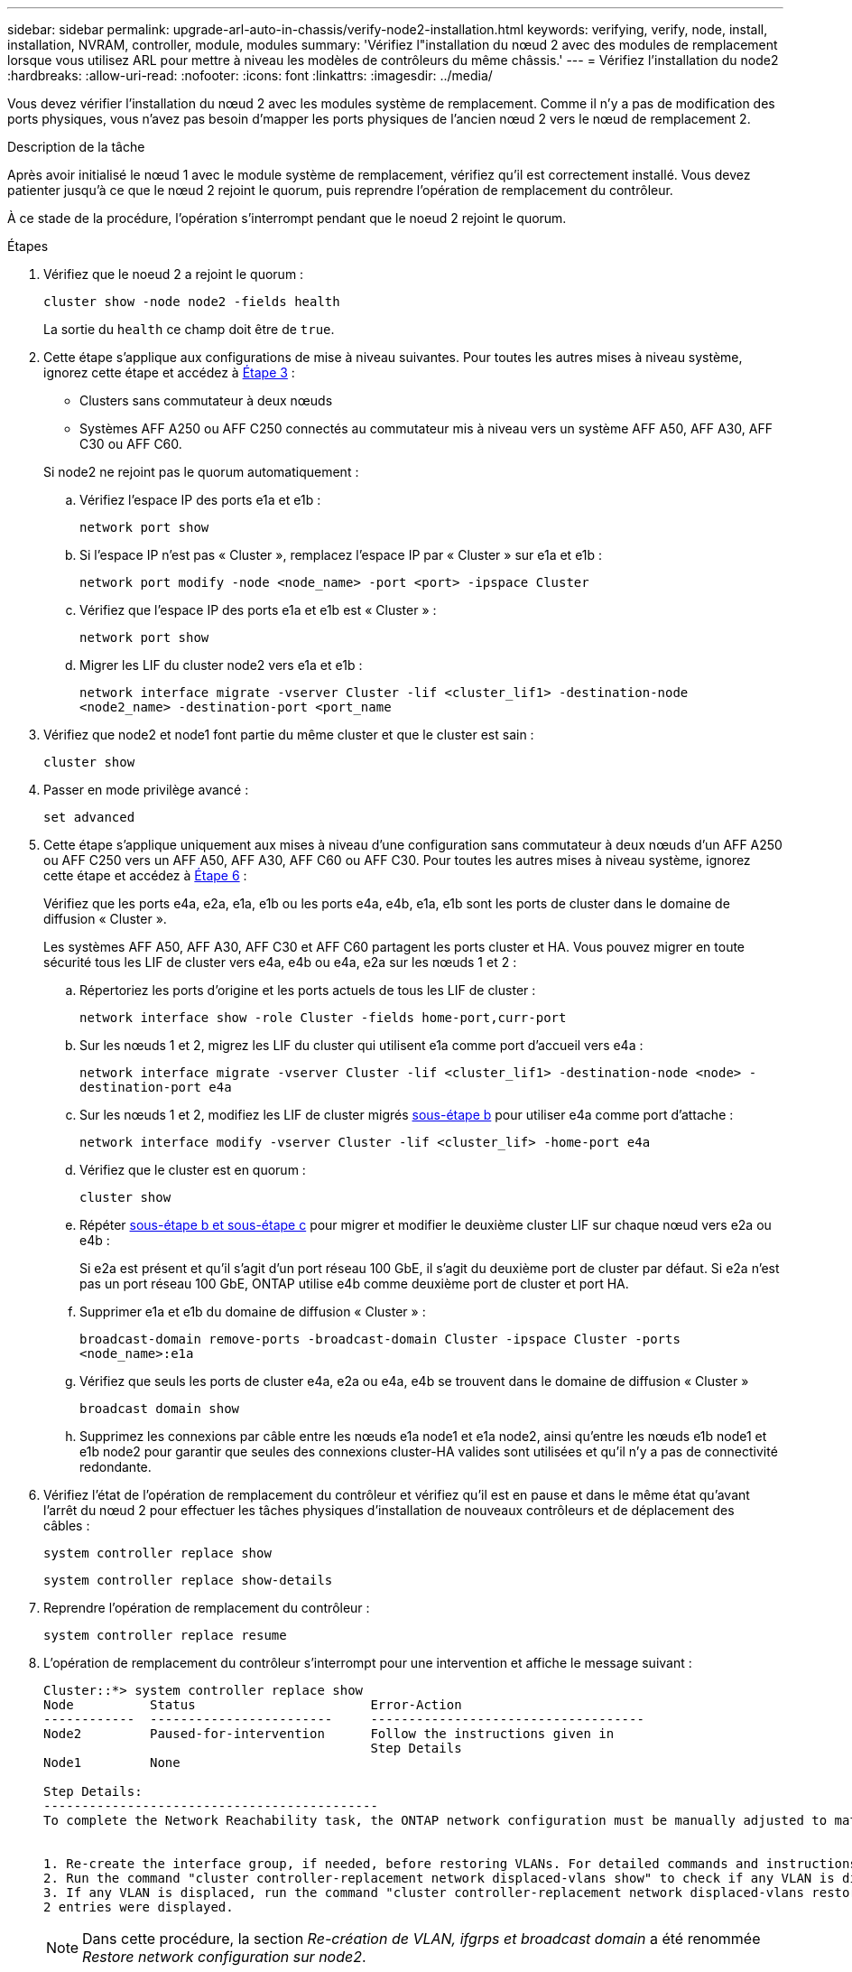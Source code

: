 ---
sidebar: sidebar 
permalink: upgrade-arl-auto-in-chassis/verify-node2-installation.html 
keywords: verifying, verify, node, install, installation, NVRAM, controller, module, modules 
summary: 'Vérifiez l"installation du nœud 2 avec des modules de remplacement lorsque vous utilisez ARL pour mettre à niveau les modèles de contrôleurs du même châssis.' 
---
= Vérifiez l'installation du node2
:hardbreaks:
:allow-uri-read: 
:nofooter: 
:icons: font
:linkattrs: 
:imagesdir: ../media/


[role="lead"]
Vous devez vérifier l'installation du nœud 2 avec les modules système de remplacement. Comme il n'y a pas de modification des ports physiques, vous n'avez pas besoin d'mapper les ports physiques de l'ancien nœud 2 vers le nœud de remplacement 2.

.Description de la tâche
Après avoir initialisé le nœud 1 avec le module système de remplacement, vérifiez qu'il est correctement installé. Vous devez patienter jusqu'à ce que le nœud 2 rejoint le quorum, puis reprendre l'opération de remplacement du contrôleur.

À ce stade de la procédure, l'opération s'interrompt pendant que le noeud 2 rejoint le quorum.

.Étapes
. Vérifiez que le noeud 2 a rejoint le quorum :
+
`cluster show -node node2 -fields health`

+
La sortie du `health` ce champ doit être de `true`.

. Cette étape s'applique aux configurations de mise à niveau suivantes. Pour toutes les autres mises à niveau système, ignorez cette étape et accédez à <<verify-node2-step3,Étape 3>> :
+
** Clusters sans commutateur à deux nœuds
** Systèmes AFF A250 ou AFF C250 connectés au commutateur mis à niveau vers un système AFF A50, AFF A30, AFF C30 ou AFF C60.


+
--
Si node2 ne rejoint pas le quorum automatiquement :

.. Vérifiez l'espace IP des ports e1a et e1b :
+
`network port show`

.. Si l'espace IP n'est pas « Cluster », remplacez l'espace IP par « Cluster » sur e1a et e1b :
+
`network port modify -node <node_name> -port <port> -ipspace Cluster`

.. Vérifiez que l'espace IP des ports e1a et e1b est « Cluster » :
+
`network port show`

.. Migrer les LIF du cluster node2 vers e1a et e1b :
+
`network interface migrate -vserver Cluster -lif <cluster_lif1> -destination-node <node2_name> -destination-port <port_name`



--
. [[verify-node2-step3]]Vérifiez que node2 et node1 font partie du même cluster et que le cluster est sain :
+
`cluster show`

. Passer en mode privilège avancé :
+
`set advanced`

. Cette étape s'applique uniquement aux mises à niveau d'une configuration sans commutateur à deux nœuds d'un AFF A250 ou AFF C250 vers un AFF A50, AFF A30, AFF C60 ou AFF C30. Pour toutes les autres mises à niveau système, ignorez cette étape et accédez à <<verify-node2-step6,Étape 6>> :
+
Vérifiez que les ports e4a, e2a, e1a, e1b ou les ports e4a, e4b, e1a, e1b sont les ports de cluster dans le domaine de diffusion « Cluster ».

+
Les systèmes AFF A50, AFF A30, AFF C30 et AFF C60 partagent les ports cluster et HA. Vous pouvez migrer en toute sécurité tous les LIF de cluster vers e4a, e4b ou e4a, e2a sur les nœuds 1 et 2 :

+
.. Répertoriez les ports d'origine et les ports actuels de tous les LIF de cluster :
+
`network interface show -role Cluster -fields home-port,curr-port`

.. [[migrate-cluster-lif-step-4b]]Sur les nœuds 1 et 2, migrez les LIF du cluster qui utilisent e1a comme port d'accueil vers e4a :
+
`network interface migrate -vserver Cluster -lif <cluster_lif1> -destination-node <node> -destination-port e4a`

.. Sur les nœuds 1 et 2, modifiez les LIF de cluster migrés <<migrate-cluster-lif-step-4b,sous-étape b>> pour utiliser e4a comme port d'attache :
+
`network  interface modify -vserver Cluster -lif <cluster_lif> -home-port e4a`

.. Vérifiez que le cluster est en quorum :
+
`cluster show`

.. Répéter <<migrate-cluster-lif-step-4b,sous-étape b et sous-étape c>> pour migrer et modifier le deuxième cluster LIF sur chaque nœud vers e2a ou e4b :
+
Si e2a est présent et qu'il s'agit d'un port réseau 100 GbE, il s'agit du deuxième port de cluster par défaut. Si e2a n'est pas un port réseau 100 GbE, ONTAP utilise e4b comme deuxième port de cluster et port HA.

.. Supprimer e1a et e1b du domaine de diffusion « Cluster » :
+
`broadcast-domain remove-ports -broadcast-domain Cluster -ipspace Cluster -ports <node_name>:e1a`

.. Vérifiez que seuls les ports de cluster e4a, e2a ou e4a, e4b se trouvent dans le domaine de diffusion « Cluster »
+
`broadcast domain show`

.. Supprimez les connexions par câble entre les nœuds e1a node1 et e1a node2, ainsi qu'entre les nœuds e1b node1 et e1b node2 pour garantir que seules des connexions cluster-HA valides sont utilisées et qu'il n'y a pas de connectivité redondante.


. [[verify-node2-step6]]Vérifiez l'état de l'opération de remplacement du contrôleur et vérifiez qu'il est en pause et dans le même état qu'avant l'arrêt du nœud 2 pour effectuer les tâches physiques d'installation de nouveaux contrôleurs et de déplacement des câbles :
+
`system controller replace show`

+
`system controller replace show-details`

. Reprendre l'opération de remplacement du contrôleur :
+
`system controller replace resume`

. L'opération de remplacement du contrôleur s'interrompt pour une intervention et affiche le message suivant :
+
[listing]
----
Cluster::*> system controller replace show
Node          Status                       Error-Action
------------  ------------------------     ------------------------------------
Node2         Paused-for-intervention      Follow the instructions given in
                                           Step Details
Node1         None

Step Details:
--------------------------------------------
To complete the Network Reachability task, the ONTAP network configuration must be manually adjusted to match the new physical network configuration of the hardware. This includes:


1. Re-create the interface group, if needed, before restoring VLANs. For detailed commands and instructions, refer to the "Re-creating VLANs, ifgrps, and broadcast domains" section of the upgrade controller hardware guide for the ONTAP version running on the new controllers.
2. Run the command "cluster controller-replacement network displaced-vlans show" to check if any VLAN is displaced.
3. If any VLAN is displaced, run the command "cluster controller-replacement network displaced-vlans restore" to restore the VLAN on the desired port.
2 entries were displayed.
----
+

NOTE: Dans cette procédure, la section _Re-création de VLAN, ifgrps et broadcast domain_ a été renommée _Restore network configuration sur node2_.

. Lorsque le remplacement du contrôleur est en pause, passer à <<Restaurez la configuration réseau sur le noeud 2>>.




== Restaurez la configuration réseau sur le noeud 2

Une fois que vous avez confirmé que le nœud2 est dans le quorum et peut communiquer avec le nœud1, vérifiez que les VLAN, les groupes d'interface et les domaines de diffusion du nœud1 sont visibles sur le nœud2. Vérifiez également que tous les ports réseau du node2 sont configurés dans leurs domaines de diffusion appropriés.

.Description de la tâche
Pour plus d'informations sur la création et la recrércréation de VLAN, de groupes d'interfaces et de domaines de diffusion, reportez-vous à la section link:other_references.html["Références"] Pour créer un lien vers le contenu _Network Management_.

.Étapes
. Lister tous les ports physiques qui se trouvent sur le nœud mis à niveau 2 :
+
`network port show -node node2`

+
Tous les ports réseau physique, les ports VLAN et les ports de groupe d'interfaces sur le nœud sont affichés. À partir de cette sortie, vous pouvez voir tous les ports physiques qui ont été déplacés dans le `Cluster` Broadcast domain par ONTAP. Vous pouvez utiliser cette sortie pour décider des ports à utiliser comme ports membres de groupe d'interface, ports de base VLAN ou ports physiques autonomes pour l'hébergement des LIFs.

. Lister les rebroadcast domain sur le cluster :
+
`network port broadcast-domain show`

. Lister la possibilité de port réseau de tous les ports du node2 :
+
`network port reachability show -node node2`

+
Vous devez voir des valeurs de sortie similaires à l'exemple suivant. Les noms de port et de diffusion varient.

+
[listing]
----
Cluster::> reachability show -node node1
  (network port reachability show)
Node      Port     Expected Reachability                Reachability Status
--------- -------- ------------------------------------ ---------------------
Node1
          a0a      Default:Default                      ok
          a0a-822  Default:822                          ok
          a0a-823  Default:823                          ok
          e0M      Default:Mgmt                         ok
          e1a      Cluster:Cluster                      ok
          e1b      -                                    no-reachability
          e2a      -                                    no-reachability
          e2b      -                                    no-reachability
          e3a      -                                    no-reachability
          e3b      -                                    no-reachability
          e7a      Cluster:Cluster                      ok
          e7b      -                                    no-reachability
          e9a      Default:Default                      ok
          e9a-822  Default:822                          ok
          e9a-823  Default:823                          ok
          e9b      Default:Default                      ok
          e9b-822  Default:822                          ok
          e9b-823  Default:823                          ok
          e9c      Default:Default                      ok
          e9d      Default:Default                      ok
20 entries were displayed.
----
+
Dans l'exemple précédent, le nœud 2 a démarré et a rejoint le quorum après le remplacement du contrôleur. Il dispose de plusieurs ports qui n'ont pas d'accessibilité et sont en attente d'une acquisition de capacité de remboursement.

. [[restore_node2_step4]]réparer l'accessibilité pour chacun des ports du node2 avec un état de réabilité autre que `ok` en utilisant la commande suivante, dans l'ordre suivant :
+
`network port reachability repair -node _node_name_  -port _port_name_`

+
--
.. Ports physiques
.. Ports VLAN


--
+
La sortie doit s'afficher comme dans l'exemple suivant :

+
[listing]
----
Cluster ::> reachability repair -node node2 -port e9d
----
+
[listing]
----
Warning: Repairing port "node2:e9d" may cause it to move into a different broadcast domain, which can cause LIFs to be re-homed away from the port. Are you sure you want to continue? {y|n}:
----
+
Un message d'avertissement, tel qu'illustré dans l'exemple précédent, est attendu pour les ports dont l'état d'accessibilité peut être différent de l'état d'accessibilité du domaine de diffusion où il se trouve actuellement. Vérifiez la connectivité du port et la réponse `y` ou `n` selon les besoins.

+
Vérifier que tous les ports physiques ont leur capacité d'accessibilité attendue :

+
`network port reachability show`

+
Au fur et à mesure que la réparation de l'accessibilité est effectuée, ONTAP tente de placer les ports dans les domaines de diffusion appropriés. Toutefois, si la capacité de réachbilité d’un port ne peut être déterminée et n’appartient à aucun des domaines de diffusion existants, ONTAP créera de nouveaux domaines de diffusion pour ces ports.

. Vérifiez l'accessibilité des ports :
+
`network port reachability show`

+
Lorsque tous les ports sont correctement configurés et ajoutés aux domaines de diffusion appropriés, le `network port reachability show` la commande doit indiquer l'état de la capacité d'accessibilité `ok` pour tous les ports connectés et l'état en tant que `no-reachability` pour les ports sans connectivité physique. Si un port signale un état autre que ces deux, effectuez la réparation de la capacité d'accès et ajoutez ou supprimez des ports de leurs domaines de diffusion comme indiqué dans <<restore_node2_step4,Étape 4>>.

. Vérifier que tous les ports ont été placés dans des domaines de diffusion :
+
`network port show`

. Vérifiez que l'unité de transmission maximale (MTU) correcte est configurée pour tous les ports des domaines de diffusion :
+
`network port broadcast-domain show`

. Restaurer les ports de base LIF, en précisant les ports de base Vserver et LIF, le cas échéant, à restaurer à l'aide des étapes suivantes :
+
.. Lister les LIFs déplacées :
+
`displaced-interface show`

.. Restaurer les home node LIF et les ports home ports :
+
`displaced-interface restore-home-node -node _node_name_ -vserver _vserver_name_ -lif-name _LIF_name_`



. Vérifier que toutes les LIF disposent d'un port d'origine et sont administrativement en service :
+
`network interface show -fields home-port,status-admin`


